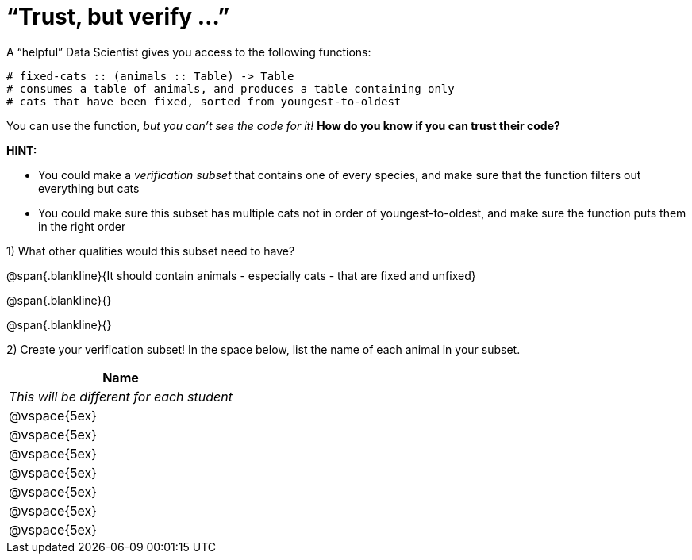 = “Trust, but verify ...”

A “helpful” Data Scientist gives you access to the following functions:

----
# fixed-cats :: (animals :: Table) -> Table
# consumes a table of animals, and produces a table containing only
# cats that have been fixed, sorted from youngest-to-oldest
----

You can use the function, _but you can’t see the code for it!_ *How do you know if you
can trust their code?*

*HINT:*

- You could make a _verification subset_ that contains one of every species, and
make sure that the function filters out everything but cats

- You could make sure this subset has multiple cats not in order of youngest-to-oldest, and make sure the function puts them in the right order

1) What other qualities would this subset need to have?

@span{.blankline}{It should contain animals - especially cats - that are fixed and unfixed}

@span{.blankline}{}

@span{.blankline}{}

2) Create your verification subset! In the space below, list the name of each animal in
your subset.

[cols='1',options='header']
|===
|Name
|__This will be different for each student__
|@vspace{5ex}
|@vspace{5ex}
|@vspace{5ex}
|@vspace{5ex}
|@vspace{5ex}
|@vspace{5ex}
|@vspace{5ex}
|===
